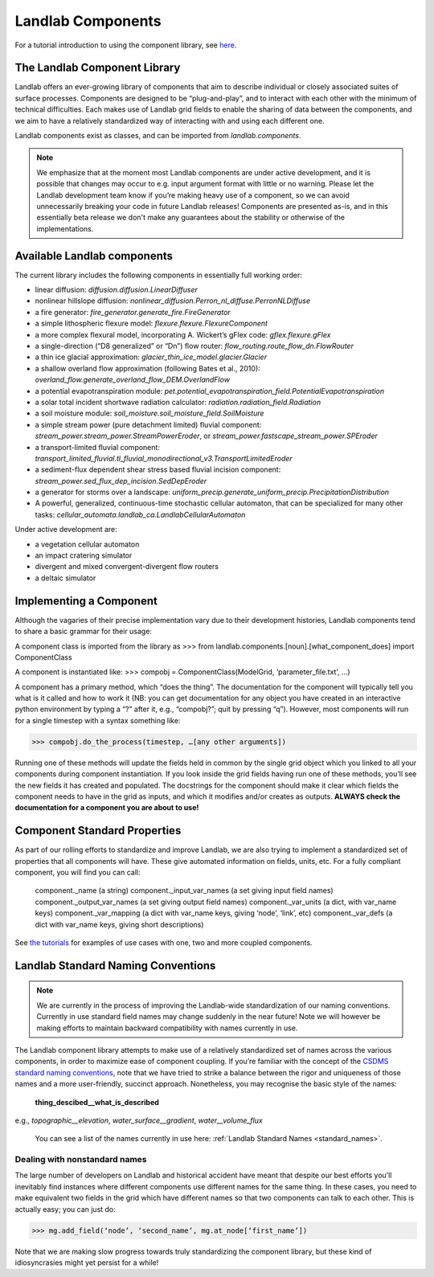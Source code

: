 Landlab Components
==================

For a tutorial introduction to using the component library, see `here <https://github.com/landlab/drivers/blob/master/notebooks/component_tutorial.ipynb>`_.

The Landlab Component Library
-----------------------------

Landlab offers an ever-growing library of components that aim to describe individual or closely associated suites of surface processes. Components are designed to be “plug-and-play”, and to interact with each other with the minimum of technical difficulties. Each makes use of Landlab grid fields to enable the sharing of data between the components, and we aim to have a relatively standardized way of interacting with and using each different one.

Landlab components exist as classes, and can be imported from *landlab.components*.

.. note::

    We emphasize that at the moment most Landlab components are under active development, and it is possible that changes may occur to e.g. input argument format with little or no warning. Please let the Landlab development team know if you’re making heavy use of a component, so we can avoid unnecessarily breaking your code in future Landlab releases! Components are presented as-is, and in this essentially beta release we don't make any guarantees about the stability or otherwise of the implementations.


Available Landlab components
----------------------------

The current library includes the following components in essentially full working order:

* linear diffusion: *diffusion.diffusion.LinearDiffuser*
* nonlinear hillslope diffusion: *nonlinear_diffusion.Perron_nl_diffuse.PerronNLDiffuse*
* a fire generator: *fire_generator.generate_fire.FireGenerator*
* a simple lithospheric flexure model: *flexure.flexure.FlexureComponent*
* a more complex flexural model, incorporating A. Wickert’s gFlex code: *gflex.flexure.gFlex*
* a single-direction (“D8 generalized” or “Dn”) flow router: *flow_routing.route_flow_dn.FlowRouter*
* a thin ice glacial approximation: *glacier_thin_ice_model.glacier.Glacier*
* a shallow overland flow approximation (following Bates et al., 2010): *overland_flow.generate_overland_flow_DEM.OverlandFlow*
* a potential evapotranspiration module: *pet.potential_evapotranspiration_field.PotentialEvapotranspiration*
* a solar total incident shortwave radiation calculator: *radiation.radiation_field.Radiation*
* a soil moisture module: *soil_moisture.soil_moisture_field.SoilMoisture*
* a simple stream power (pure detachment limited) fluvial component: *stream_power.stream_power.StreamPowerEroder*, or *stream_power.fastscape_stream_power.SPEroder*
* a transport-limited fluvial component: *transport_limited_fluvial.tl_fluvial_monodirectional_v3.TransportLimitedEroder*
* a sediment-flux dependent shear stress based fluvial incision component: *stream_power.sed_flux_dep_incision.SedDepEroder*
* a generator for storms over a landscape: *uniform_precip.generate_uniform_precip.PrecipitationDistribution*
* A powerful, generalized, continuous-time stochastic cellular automaton, that can be specialized for many other tasks: *cellular_automata.landlab_ca.LandlabCellularAutomaton*

Under active development are:

* a vegetation cellular automaton
* an impact cratering simulator
* divergent and mixed convergent-divergent flow routers
* a deltaic simulator


Implementing a Component
------------------------

Although the vagaries of their precise implementation vary due to their development histories, Landlab components tend to share a basic grammar for their usage:

A component class is imported from the library as 
>>> from landlab.components.[noun].[what_component_does] import ComponentClass

A component is instantiated like:
>>> compobj = ComponentClass(ModelGrid, ‘parameter_file.txt’, …)

A component has a primary method, which “does the thing”. The documentation for the component will typically tell you what is it called and how to work it (NB: you can get documentation for any object you have created in an interactive python environment by typing a “?” after it, e.g., “compobj?”; quit by pressing “q”). However, most components will run for a single timestep with a syntax something like:

>>> compobj.do_the_process(timestep, …[any other arguments])

Running one of these methods will update the fields held in common by the single grid object which you linked to all your components during component instantiation. If you look inside the grid fields having run one of these methods, you’ll see the new fields it has created and populated. The docstrings for the component should make it clear which fields the component needs to have in the grid as inputs, and which it modifies and/or creates as outputs. **ALWAYS check the documentation for a component you are about to use!**


Component Standard Properties
-----------------------------

As part of our rolling efforts to standardize and improve Landlab, we are also trying to implement a standardized set of properties that all components will have. These give automated information on fields, units, etc. For a fully compliant component, you will find you can call:

	component._name 		(a string)
	component._input_var_names 	(a set giving input field names)
	component._output_var_names	(a set giving output field names)
	component._var_units 		(a dict, with var_name keys)
	component._var_mapping		(a dict with var_name keys, giving ‘node’, ‘link’, etc)
	component._var_defs		(a dict with var_name keys, giving short descriptions)

See `the tutorials <https://github.com/landlab/drivers/blob/master/notebooks/component_tutorial.ipynb>`_ for examples of use cases with one, two and more coupled components.


Landlab Standard Naming Conventions
-----------------------------------

.. note::

    We are currently in the process of improving the Landlab-wide standardization of our naming conventions. Currently in use standard field names may change suddenly in the near future! Note we will however be making efforts to maintain backward compatibility with names currently in use.

The Landlab component library attempts to make use of a relatively standardized set of names across the various components, in order to maximize ease of component coupling. If you’re familiar with the concept of the `CSDMS standard naming conventions <http://csdms.colorado.edu/wiki/CSDMS_Standard_Names>`_, note that we have tried to strike a balance between the rigor and uniqueness of those names and a more user-friendly, succinct approach. Nonetheless, you may recognise the basic style of the names:

	**thing_descibed__what_is_described**

e.g., *topographic__elevation*, *water_surface__gradient*, *water__volume_flux*

 You can see a list of the names currently in use here: :ref:`Landlab Standard Names <standard_names>`.


Dealing with nonstandard names
++++++++++++++++++++++++++++++

The large number of developers on Landlab and historical accident have meant that despite our best efforts you’ll inevitably find instances where different components use different names for the same thing. In these cases, you need to make equivalent two fields in the grid which have different names so that two components can talk to each other. This is actually easy; you can just do:

>>> mg.add_field(‘node’, ‘second_name’, mg.at_node[‘first_name’])

Note that we are making slow progress towards truly standardizing the component library, but these kind of idiosyncrasies might yet persist for a while! 
